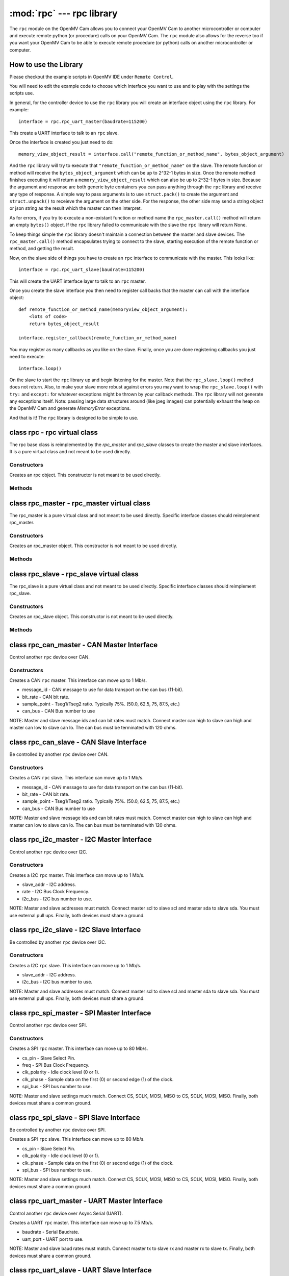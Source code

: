 :mod:`rpc` --- rpc library
==========================

.. module:: rpc
   :synopsis: rpc library

The ``rpc`` module on the OpenMV Cam allows you to connect your OpenMV Cam to another microcontroller
or computer and execute remote python (or procedure) calls on your OpenMV Cam. The ``rpc`` module also
allows for the reverse too if you want your OpenMV Cam to be able to execute remote procedure
(or python) calls on another microcontroller or computer.

How to use the Library
----------------------

Please checkout the example scripts in OpenMV IDE under ``Remote Control``.

You will need to edit the example code to choose which interface you want to use and to play with
the settings the scripts use.

In general, for the controller device to use the ``rpc`` library you will create an interface object
using the ``rpc`` library. For example::

    interface = rpc.rpc_uart_master(baudrate=115200)

This create a UART interface to talk to an ``rpc`` slave.

Once the interface is created you just need to do::

    memory_view_object_result = interface.call("remote_function_or_method_name", bytes_object_argument)

And the ``rpc`` library will try to execute that ``"remote_function_or_method_name"`` on the slave. The
remote function or method will receive the ``bytes_object_argument`` which can be up to 2^32-1 bytes in
size. Once the remote method finishes executing it will return a ``memory_view_object_result`` which
can also be up to 2^32-1 bytes in size. Because the argument and response are both generic byte
containers you can pass anything through the ``rpc`` library and receive any type of response. A simple
way to pass arguments is to use ``struct.pack()`` to create the argument and ``struct.unpack()`` to
receieve the argument on the other side. For the response, the other side may send a string
object or json string as the result which the master can then interpret.

As for errors, if you try to execute a non-existant function or method name the
``rpc_master.call()`` method will return an empty ``bytes()`` object. If the ``rpc`` library failed to communicate with the
slave the ``rpc`` library will return None.

To keep things simple the ``rpc`` library doesn't maintain a connection between the master and slave
devices. The ``rpc_master.call()`` method encapsulates trying to connect to the slave, starting execution of
the remote function or method, and getting the result.

Now, on the slave side of things you have to create an ``rpc`` interface to communicate with the
master. This looks like::

    interface = rpc.rpc_uart_slave(baudrate=115200)

This will create the UART interface layer to talk to an ``rpc`` master.

Once you create the slave interface you then need to register call backs that the master can call
with the interface object::

    def remote_function_or_method_name(memoryview_object_argument):
        <lots of code>
        return bytes_object_result

    interface.register_callback(remote_function_or_method_name)

You may register as many callbacks as you like on the slave.
Finally, once you are done registering callbacks you just need to execute::

    interface.loop()

On the slave to start the ``rpc`` library up and begin listening for the master. Note that the
``rpc_slave.loop()`` method does not return. Also, to make your slave more robust against errors you may
want to wrap the ``rpc_slave.loop()`` with ``try:`` and ``except:`` for whatever exceptions might be thrown by your
callback methods. The ``rpc`` library will not generate any exceptions itself. Note: passing large data
structures around (like jpeg images) can potentially exhaust the heap on the OpenMV Cam and generate
`MemoryError` exceptions.

And that is it! The ``rpc`` library is designed to be simple to use.

class rpc - rpc virtual class
-----------------------------

The rpc base class is reimplemented by the `rpc_master` and `rpc_slave` classes to create the master
and slave interfaces. It is a pure virtual class and not meant to be used directly.

Constructors
~~~~~~~~~~~~

.. class:: rpc.rpc()

   Creates an rpc object. This constructor is not meant to be used directly.

Methods
~~~~~~~

.. method:: rpc.get_bytes(buff, timeout_ms):

   This method is meant to be reimplemented by specific interface classes of `rpc_master` and `rpc_slave`.
   It should fill the ``buff`` argument which is either a `bytearray` or `memoryview` object of bytes from the
   interface equal to the length of the ``buff`` object in ``timeout_ms`` milliseconds. On timeout this method
   should return ``None``. Note that for master and slave synchronization this method should try to always
   complete in at least ``timeout_ms`` milliseconds and not faster as the `rpc_master` and `rpc_slave` objects
   will automatically increase the ``timeout_ms`` to synchronize.

.. method:: rpc.put_bytes(data, timeout_ms):

   This method is meant to be reimplemented by specific interface classes of `rpc_master` and `rpc_slave`.
   It should send ``data`` bytes on the interface within ``timeout_ms`` milliseconds. If it completes faster
   than the timeout that is okay. No return value is expected.

.. method:: rpc.stream_reader(call_back, queue_depth=1, read_timeout_ms=5000):

   This method is meant to be called directly. After synchronization of the master and slave on return
   of a callback ``stream_reader`` may be called to receive data as fast as possible from the master or
   slave device. ``call_back`` will be called repeatedly with a ``bytes_or_memory_view argument`` that was
   sent by the ``stream_writer``. ``call_back`` is not expected to return anything. ``queue_depth`` defines how
   many frames of data the ``stream_writer`` may generate before slowing down and waiting on the
   ``stream_reader``. Higher ``queue_depth`` values lead to higher performance (up to a point) but require the
   ``stream_reader`` to be able to handle outstanding packets in its interface layer. If you make the
   ``queue_depth`` larger than 1 then ``call_back`` should return very quickly and not block. Finally,
   ``read_timeout_ms`` defines how many milliseconds to wait to receive the ``bytes_or_memory_view`` payload per call_back.

   On any errors ``stream_reader`` will return. The master and slave devices can try to setup the stream
   again afterwards to continue.

   If you need to cancel the ``stream_reader`` just raise an exception in the ``call_back`` and catch it. The
   remote side will automatically timeout.

.. method:: rpc.stream_writer(call_back, write_timeout_ms=5000):

   This method is meant to be called directly. After synchronization of the master and slave on return
   of a ``callback`` ``stream_writer`` may be called to send data as fast as possible from the master or slave
   device. ``call_back`` will be called repeatedly and should return a ``bytes_or_memory_view`` object that
   will be sent to the ``stream_reader``. ``call_back`` should not take any arguments. Finally,
   ``write_timeout_ms`` defines how many milliseconds to wait to send the ``bytes_or_memory_view`` object
   returned by ``call_back``.

   On any errors ``stream_writer`` will return. The master and slave devices can try to setup the stream
   again afterwards to continue.

   If you need to cancel the ``stream_writer`` just raise an exception in the ``call_back`` and catch it. The
   remote side will automatically timeout.

class rpc_master - rpc_master virtual class
-------------------------------------------

The rpc_master is a pure virtual class and not meant to be used directly. Specific interface
classes should reimplement rpc_master.

Constructors
~~~~~~~~~~~~

.. class:: rpc.rpc_master()

   Creates an rpc_master object. This constructor is not meant to be used directly.

Methods
~~~~~~~

.. method:: rpc_master.call(name, data=bytes(), send_timeout=1000, recv_timeout=1000):

   Executes a remote call on the slave device. ``name`` is a string name of the remote function or method
   to execute. ``data`` is the ``bytes`` like object that will be sent as the argument of the remote function
   or method to exeucte. ``send_timeout`` defines how many milliseconds to wait while trying to connect to
   the slave and get it to execute the remote function or method. Once the master starts sending the
   argument to the slave deivce ``send_timeout`` does not apply. The library will allow the argument to
   take up to 5 seconds to be sent. ``recv_timeout`` defines how many milliseconds to wait after the slave
   started executing the remote method to receive the repsonse. Note that once the master starts
   receiving the repsonse ``recv_timeout`` does not apply. The library will allow the response to take up
   to 5 seconds to be received.

   Note that a new packet that includes a copy of ``data`` will be created internally inside the ``rpc``
   library. You may encounter memory issues on the OpenMV Cam if you try to pass very large data
   arguments.

class rpc_slave - rpc_slave virtual class
-----------------------------------------

The rpc_slave is a pure virtual class and not meant to be used directly. Specific interface
classes should reimplement rpc_slave.

Constructors
~~~~~~~~~~~~

.. class:: rpc.rpc_slave()

   Creates an rpc_slave object. This constructor is not meant to be used directly.

Methods
~~~~~~~

.. method:: rpc_slave.register_callback(cb):

   Registers a call back that can be executed by the master device. The call back should take one
   argument which will be a ``memoryview`` object and it should return a ``bytes()`` like object as the
   result. The call back should return in less than 1 second if possible.

.. method:: rpc_slave.schedule_callback(cb):

   After you execute ``rpc_slave.loop()`` it is not possible to execute long running operations outside of the ``rpc``
   library. ``schedule_callback`` allows you to break out of the ``rpc`` library temporarily after completion
   of an call back. You should execute ``schedule_callback`` during the execution of an ``rpc`` call back
   method to register a new non-rpc call back that will be executed immediately after the successful
   completion of that call back you executed ``schedule_callback`` in. The function or method should not
   take any arguments. After the the call back that was registered returns it must be registered again
   in the next parent call back. On any error of the parent call back the registered call back will
   not be called and must be registered again. Here's how to use this::

       def some_function_or_method_that_takes_a_long_time_to_execute():
           <do stuff>

       def normal_rpc_call_back(data):
           <process data>
           interface.schedule_callback(some_function_or_method_that_takes_a_long_time_to_execute)
           return bytes(response)

       interface.register_callback(normal_rpc_call_back)

       interface.loop()

   ``schedule_callback`` in particular allows you to use the ``get_bytes`` and ``put_bytes`` methods for
   cut-through data transfer between one device and another without the cost of packetization which
   limits the size of the data moved inside the ``rpc`` library without running out of memory on the
   OpenMV Cam.

.. method:: rpc_slave.setup_loop_callback(cb):

   The loop call back is called every loop iteration of ``rpc_slave.loop()``. Unlike the ``rpc.schedule_callback()`` call
   back this call back stays registered after being registered once. You can use the loop call back to
   blink an activity LED or something like that. You should not use the loop call back to execute any
   blocking code as this will get in the way of polling for communication from the master.
   Additionally, the loop call back will be called at a variable rate depending on when and what call
   backs the master is trying to execute. Given this, the loop call back is not suitable for any
   method that needs to be executed at a fixed frequency.

   On the OpenMV Cam, if you need to execute something at a fixed frequency, you should setup a timer
   before executing ``rpc_slave.loop()`` and use a timer interrupt based callback to execute some function or method
   at a fixed frequency. Please see how to Write Interrupt Handlers for more information. Note: The
   `Mutex` library is installed on your OpenMV Cam along with the ``rpc`` library.

.. method:: rpc_slave.loop(recv_timeout=1000, send_timeout=1000):

   Starts execution of the ``rpc`` library on the slave to receive data. This method does not return
   (except via an exception from a call back). You should register all call backs first before
   executing this method. However, it is possible to register new call backs inside of a call back
   previously being registered that is executing.

   ``recv_timeout`` defines how long to wait to receive a command from the master device before trying
   again. ``send_timeout`` defines how long the slave will wait for the master to receive the call back
   response before going back to trying to receive. The loop call back will be executed before trying
   to receive again.

class rpc_can_master - CAN Master Interface
-------------------------------------------

Control another ``rpc`` device over CAN.

Constructors
~~~~~~~~~~~~

.. class:: rpc.rpc_can_master(message_if=0x7FF, bit_rate=250000, sample_point=75, can_bus=2):

   Creates a CAN ``rpc`` master. This interface can move up to 1 Mb/s.

   * message_id - CAN message to use for data transport on the can bus (11-bit).
   * bit_rate - CAN bit rate.
   * sample_point - Tseg1/Tseg2 ratio. Typically 75%. (50.0, 62.5, 75, 87.5, etc.)
   * can_bus - CAN Bus number to use

   NOTE: Master and slave message ids and can bit rates must match. Connect master can high to slave
   can high and master can low to slave can lo. The can bus must be terminated with 120 ohms.

class rpc_can_slave - CAN Slave Interface
-----------------------------------------

Be controlled by another ``rpc`` device over CAN.

Constructors
~~~~~~~~~~~~

.. class:: rpc.rpc_can_slave(message_id=0x7FF, bit_rate=250000, sample_point=75, can_bus=2):

   Creates a CAN ``rpc`` slave. This interface can move up to 1 Mb/s.

   * message_id - CAN message to use for data transport on the can bus (11-bit).
   * bit_rate - CAN bit rate.
   * sample_point - Tseg1/Tseg2 ratio. Typically 75%. (50.0, 62.5, 75, 87.5, etc.)
   * can_bus - CAN Bus number to use

   NOTE: Master and slave message ids and can bit rates must match. Connect master can high to slave
   can high and master can low to slave can lo. The can bus must be terminated with 120 ohms.

class rpc_i2c_master - I2C Master Interface
-------------------------------------------

Control another ``rpc`` device over I2C.

Constructors
~~~~~~~~~~~~

.. class:: rpc.rpc_i2c_master(slave_addr=0x12, rate=100000, i2c_bus=2)

   Creates a I2C ``rpc`` master. This interface can move up to 1 Mb/s.

   * slave_addr - I2C address.
   * rate - I2C Bus Clock Frequency.
   * i2c_bus - I2C bus number to use.

   NOTE: Master and slave addresses must match. Connect master scl to slave scl and master sda
   to slave sda. You must use external pull ups. Finally, both devices must share a ground.

class rpc_i2c_slave - I2C Slave Interface
-----------------------------------------

Be controlled by another ``rpc`` device over I2C.

Constructors
~~~~~~~~~~~~

.. class:: rpc.rpc_i2c_slave(slave_addr=0x12, i2c_bus=2)

   Creates a I2C ``rpc`` slave. This interface can move up to 1 Mb/s.

   * slave_addr - I2C address.
   * i2c_bus - I2C bus number to use.

   NOTE: Master and slave addresses must match. Connect master scl to slave scl and master sda
   to slave sda. You must use external pull ups. Finally, both devices must share a ground.

class rpc_spi_master - SPI Master Interface
-------------------------------------------

Control another ``rpc`` device over SPI.

Constructors
~~~~~~~~~~~~

.. class:: rpc.rpc_spi_master(cs_pin="P3", freq=10000000, clk_polarity=1, clk_phase=0, spi_bus=2)

   Creates a SPI ``rpc`` master. This interface can move up to 80 Mb/s.

   * cs_pin - Slave Select Pin.
   * freq - SPI Bus Clock Frequency.
   * clk_polarity - Idle clock level (0 or 1).
   * clk_phase - Sample data on the first (0) or second edge (1) of the clock.
   * spi_bus - SPI bus number to use.

   NOTE: Master and slave settings much match. Connect CS, SCLK, MOSI, MISO to CS, SCLK, MOSI, MISO.
   Finally, both devices must share a common ground.

class rpc_spi_slave - SPI Slave Interface
-----------------------------------------

Be controlled by another ``rpc`` device over SPI.

.. class:: rpc.rpc_spi_slave(cs_pin="P3", clk_polarity=1, clk_phase=0, spi_bus=2)

   Creates a SPI ``rpc`` slave. This interface can move up to 80 Mb/s.

   * cs_pin - Slave Select Pin.
   * clk_polarity - Idle clock level (0 or 1).
   * clk_phase - Sample data on the first (0) or second edge (1) of the clock.
   * spi_bus - SPI bus number to use.

   NOTE: Master and slave settings much match. Connect CS, SCLK, MOSI, MISO to CS, SCLK, MOSI, MISO.
   Finally, both devices must share a common ground.

class rpc_uart_master - UART Master Interface
---------------------------------------------

Control another ``rpc`` device over Async Serial (UART).

.. class:: rpc.rpc_uart_master(baudrate=115200, uart_port=3)

   Creates a UART ``rpc`` master. This interface can move up to 7.5 Mb/s.

   * baudrate - Serial Baudrate.
   * uart_port - UART port to use.

   NOTE: Master and slave baud rates must match. Connect master tx to slave rx and master rx to
   slave tx. Finally, both devices must share a common ground.

class rpc_uart_slave - UART Slave Interface
-------------------------------------------

Be controlled by another ``rpc`` device over Async Serial (UART).

.. class:: rpc.rpc_uart_slave(baudrate=115200, uart_port=3)

   Creates a UART ``rpc`` slave. This interface can move up to 7.5 Mb/s.

   * baudrate - Serial Baudrate.
   * uart_port - UART port to use.

   NOTE: Master and slave baud rates must match. Connect master tx to slave rx and master rx to
   slave tx. Finally, both devices must share a common ground.

class rpc_usb_vcp_master - USB VCP Master Interface
---------------------------------------------------

Control another ``rpc`` device over a USB Virtual COM Port.

.. class:: rpc.rpc_usb_vcp_master()

   Creates a USB VCP ``rpc`` master. This interface can move up to 12 Mb/s.

class rpc_usb_vcp_slave - USB VCP Slave Interface
-------------------------------------------------

Be controlled by another ``rpc`` device over a USB Virtual COM Port.

.. class:: rpc.rpc_usb_vcp_slave()

   Creates a USB VCP ``rpc`` slave. This interface can move up to 12 Mb/s.

class rpc_wifi_master - WiFi Master Interface
---------------------------------------------

Control another ``rpc`` device over a WiFi.

.. class:: rpc.rpc_wifi_master(ssid, ssid_key, ssid_security, ip, port=0x1DBA, mode=network.WINC.MODE_STA, static_ip=None)

   Creates a WiFi ``rpc`` master. This interface can move over 12 Mb/s.

   * ssid - WiFi network to connect to.
   * ssid_key - WiFi network password.
   * ssid_security - WiFi security.
   * ip - Slave IP Address.
   * port - Port to route traffic to.
   * mode - Regular or access-point mode.
   * static_ip - If not None then a tuple of the (IP Address, Subnet Mask, Gateway, DNS Address)

class rpc_wifi_master - WiFi Master Interface
---------------------------------------------

Be controlled by another ``rpc`` device over WiFi.

.. class:: rpc.rpc_wifi_slave(ssid, ssid_key, ssid_security, port=0x1DBA, mode=network.WINC.MODE_STA, static_ip=None)

   Creates a WiFi ``rpc`` slave. This interface can move over 12 Mb/s.

   * ssid - WiFi network to connect to.
   * ssid_key - WiFi network password.
   * ssid_security - WiFi security.
   * port - Port to route traffic to.
   * mode - Regular or access-point mode.
   * static_ip - If not None then a tuple of the (IP Address, Subnet Mask, Gateway, DNS Address)
